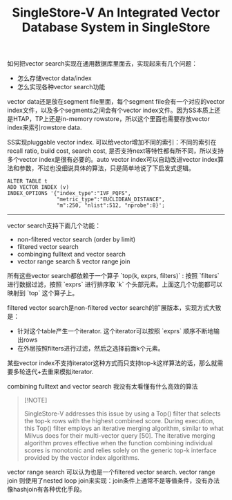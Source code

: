 #+title: SingleStore-V An Integrated Vector Database System in SingleStore

如何把vector search实现在通用数据库里面去，实现起来有几个问题：
- 怎么存储vector data/index
- 怎么实现各种vector search功能

vector data还是放在segment file里面，每个segment file会有一个对应的vector index文件，以及多个segments之间会有个vector index文件。因为SS本质上还是HTAP，TP上还是in-memory rowstore，所以这个里面也需要存放vector index来索引rowstore data.

[[../images/Pasted-Image-20241005200059.png]]

SS实现pluggable vector index. 可以给vector增加不同的索引：不同的索引在recall ratio, build cost, search cost, 是否支持next等特性都有所不同，所以支持多个vector index是很有必要的。auto vector index可以自动改进vector index算法和参数，不过也没细说具体的算法，只是简单地说了下启发式逻辑。

#+BEGIN_EXAMPLE
ALTER TABLE t
ADD VECTOR INDEX (v)
INDEX_OPTIONS '{"index_type":"IVF_PQFS",
                "metric_type":"EUCLIDEAN_DISTANCE",
                "m":250, "nlist":512, "nprobe":8}';
#+END_EXAMPLE

------------

vector search支持下面几个功能：
- non-filtered vector search (order by limit)
- filtered vector search
- combinging fulltext and vector search
- vector range search & vector range join

所有这些vector search都依赖于一个算子 `top(k, exprs, filters)` : 按照 `filters` 进行数据过滤，按照 `exprs` 进行排序取 `k` 个头部元素。上面这几个功能都可以映射到 `top` 这个算子上。

[[../images/Pasted-Image-20241005202154.png]]

filtered vector search是non-filtered vector search的扩展版本，实现方式大致是：
- 针对这个table产生一个iterator. 这个iterator可以按照 `exprs` 顺序不断地输出rows
- 在外层按照filters进行过滤，然后之选择前面k个元素。

某些vector index不支持iterator这种方式而只支持top-k这样算法的话，那么就需要多轮迭代+去重来模拟iterator.

[[../images/Pasted-Image-20241005202212.png]]

combining fulltext and vector search 我没有太看懂有什么高效的算法

#+BEGIN_QUOTE
[!NOTE]

SingleStore-V addresses this issue by using a Top() filter that selects the top-k rows with the highest combined score. During execution, this Top() filter employs an iterative merging algorithm, similar to what Milvus does for their multi-vector query [50]. The iterative merging algorithm proves effective when the function combining individual scores is monotonic and relies solely on the generic top-k interface provided by the vector index algorithms.
#+END_QUOTE

vector range search 可以认为也是一个filtered vector search. vector range join 则使用了nested loop join来实现：join条件上通常不是等值条件，没有办法像hashjoin有各种优化手段。
